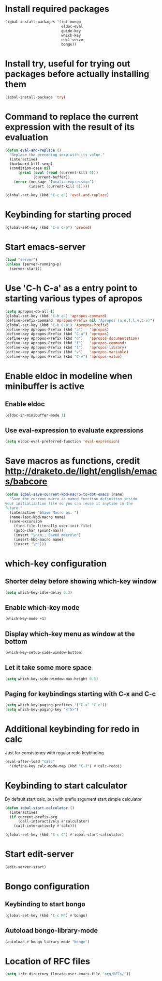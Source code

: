 * Install required packages
  #+begin_src emacs-lisp
    (iqbal-install-packages '(inf-mongo
                              eldoc-eval
                              guide-key
                              which-key
                              edit-server
                              bongo))
  #+end_src


* Install try, useful for trying out packages before actually installing them
  #+begin_src emacs-lisp
    (iqbal-install-package 'try)
  #+end_src


* Command to replace the current expression with the result of its evaluation
  #+begin_src emacs-lisp
    (defun eval-and-replace ()
      "Replace the preceding sexp with its value."
      (interactive)
      (backward-kill-sexp)
      (condition-case nil
          (prin1 (eval (read (current-kill 0)))
                 (current-buffer))
        (error (message "Invalid expression")
               (insert (current-kill 0)))))

    (global-set-key (kbd "C-c e") 'eval-and-replace)
  #+end_src


* Keybinding for starting proced
  #+begin_src emacs-lisp
    (global-set-key (kbd "C-x C-p") 'proced)
  #+end_src


* Start emacs-server
  #+begin_src emacs-lisp
    (load "server")
    (unless (server-running-p)
      (server-start))
  #+end_src


* Use 'C-h C-a' as a entry point to starting various types of apropos
  #+begin_src emacs-lisp
    (setq apropos-do-all t)
    (global-set-key (kbd "C-h a") 'apropos-command)
    (define-prefix-command 'Apropos-Prefix nil "Apropos (a,d,f,l,v,C-v)")
    (global-set-key (kbd "C-h C-a") 'Apropos-Prefix)
    (define-key Apropos-Prefix (kbd "a")   'apropos)
    (define-key Apropos-Prefix (kbd "C-a") 'apropos)
    (define-key Apropos-Prefix (kbd "d")   'apropos-documentation)
    (define-key Apropos-Prefix (kbd "f")   'apropos-command)
    (define-key Apropos-Prefix (kbd "l")   'apropos-library)
    (define-key Apropos-Prefix (kbd "v")   'apropos-variable)
    (define-key Apropos-Prefix (kbd "C-v") 'apropos-value)
  #+end_src


* Enable eldoc in modeline when minibuffer is active
** Enable eldoc
  #+begin_src emacs-lisp
    (eldoc-in-minibuffer-mode 1)
  #+end_src

** Use eval-expression to evaluate expressions
   #+begin_src emacs-lisp
     (setq eldoc-eval-preferred-function 'eval-expression)
   #+end_src


* Save macros as functions, credit [[http://draketo.de/light/english/emacs/babcore]]
  #+begin_src emacs-lisp
    (defun iqbal-save-current-kbd-macro-to-dot-emacs (name)
      "Save the current macro as named function definition inside
    your initialization file so you can reuse it anytime in the
    future."
      (interactive "SSave Macro as: ")
      (name-last-kbd-macro name)
      (save-excursion 
        (find-file-literally user-init-file)
        (goto-char (point-max))
        (insert "\n\n;; Saved macro\n")
        (insert-kbd-macro name)
        (insert "\n")))
  #+end_src


* which-key configuration
** Shorter delay before showing which-key window
   #+begin_src emacs-lisp
     (setq which-key-idle-delay 0.3)
   #+end_src

** Enable which-key mode
   #+begin_src emacs-lisp
     (which-key-mode +1)
   #+end_src

** Display which-key menu as window at the bottom
   #+begin_src emacs-lisp
     (which-key-setup-side-window-bottom)
   #+end_src

** Let it take some more space
   #+begin_src emacs-lisp
     (setq which-key-side-window-max-height 0.5)
   #+end_src

** Paging for keybindings starting with C-x and C-c
   #+begin_src emacs-lisp
     (setq which-key-paging-prefixes '("C-x" "C-c"))
     (setq which-key-paging-key "<f5>")
   #+end_src


* Additional keybinding for redo in calc
  Just for consistency with regular redo keybinding
  #+begin_src emacs-lisp
    (eval-after-load "calc"
      '(define-key calc-mode-map (kbd "C-?") #'calc-redo))
  #+end_src


* Keybinding to start calculator
  By default start calc, but with prefix argument start simple calculator
  #+begin_src emacs-lisp
    (defun iqbal-start-calculator ()
      (interactive)
      (if current-prefix-arg
          (call-interactively #'calculator)
        (call-interactively #'calc)))

    (global-set-key (kbd "C-c C") #'iqbal-start-calculator)
  #+end_src


* Start edit-server
  #+begin_src emacs-lisp
    (edit-server-start)
  #+end_src


* Bongo configuration
** Keybinding to start bongo
  #+begin_src emacs-lisp
    (global-set-key (kbd "C-c M") #'bongo)
  #+end_src

** Autoload bongo-library-mode
   #+begin_src emacs-lisp
     (autoload #'bongo-library-mode "bongo")
   #+end_src


* Location of RFC files
  #+begin_src emacs-lisp
    (setq irfc-directory (locate-user-emacs-file "org/RFCs/"))
  #+end_src
